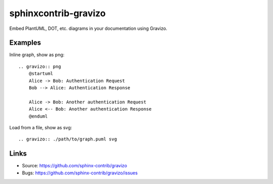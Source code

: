 =====================
sphinxcontrib-gravizo
=====================

.. image:: https://travis-ci.org/sphinx-contrib/gravizo.svg?branch=master
    :target: https://travis-ci.org/sphinx-contrib/gravizo

Embed PlantUML, DOT, etc. diagrams in your documentation using Gravizo.

Examples
--------

Inline graph, show as png::

    .. gravizo:: png
        @startuml
        Alice -> Bob: Authentication Request
        Bob --> Alice: Authentication Response

        Alice -> Bob: Another authentication Request
        Alice <-- Bob: Another authentication Response
        @enduml

Load from a file, show as svg::

    .. gravizo:: ./path/to/graph.puml svg

Links
-----

- Source: https://github.com/sphinx-contrib/gravizo
- Bugs: https://github.com/sphinx-contrib/gravizo/issues
